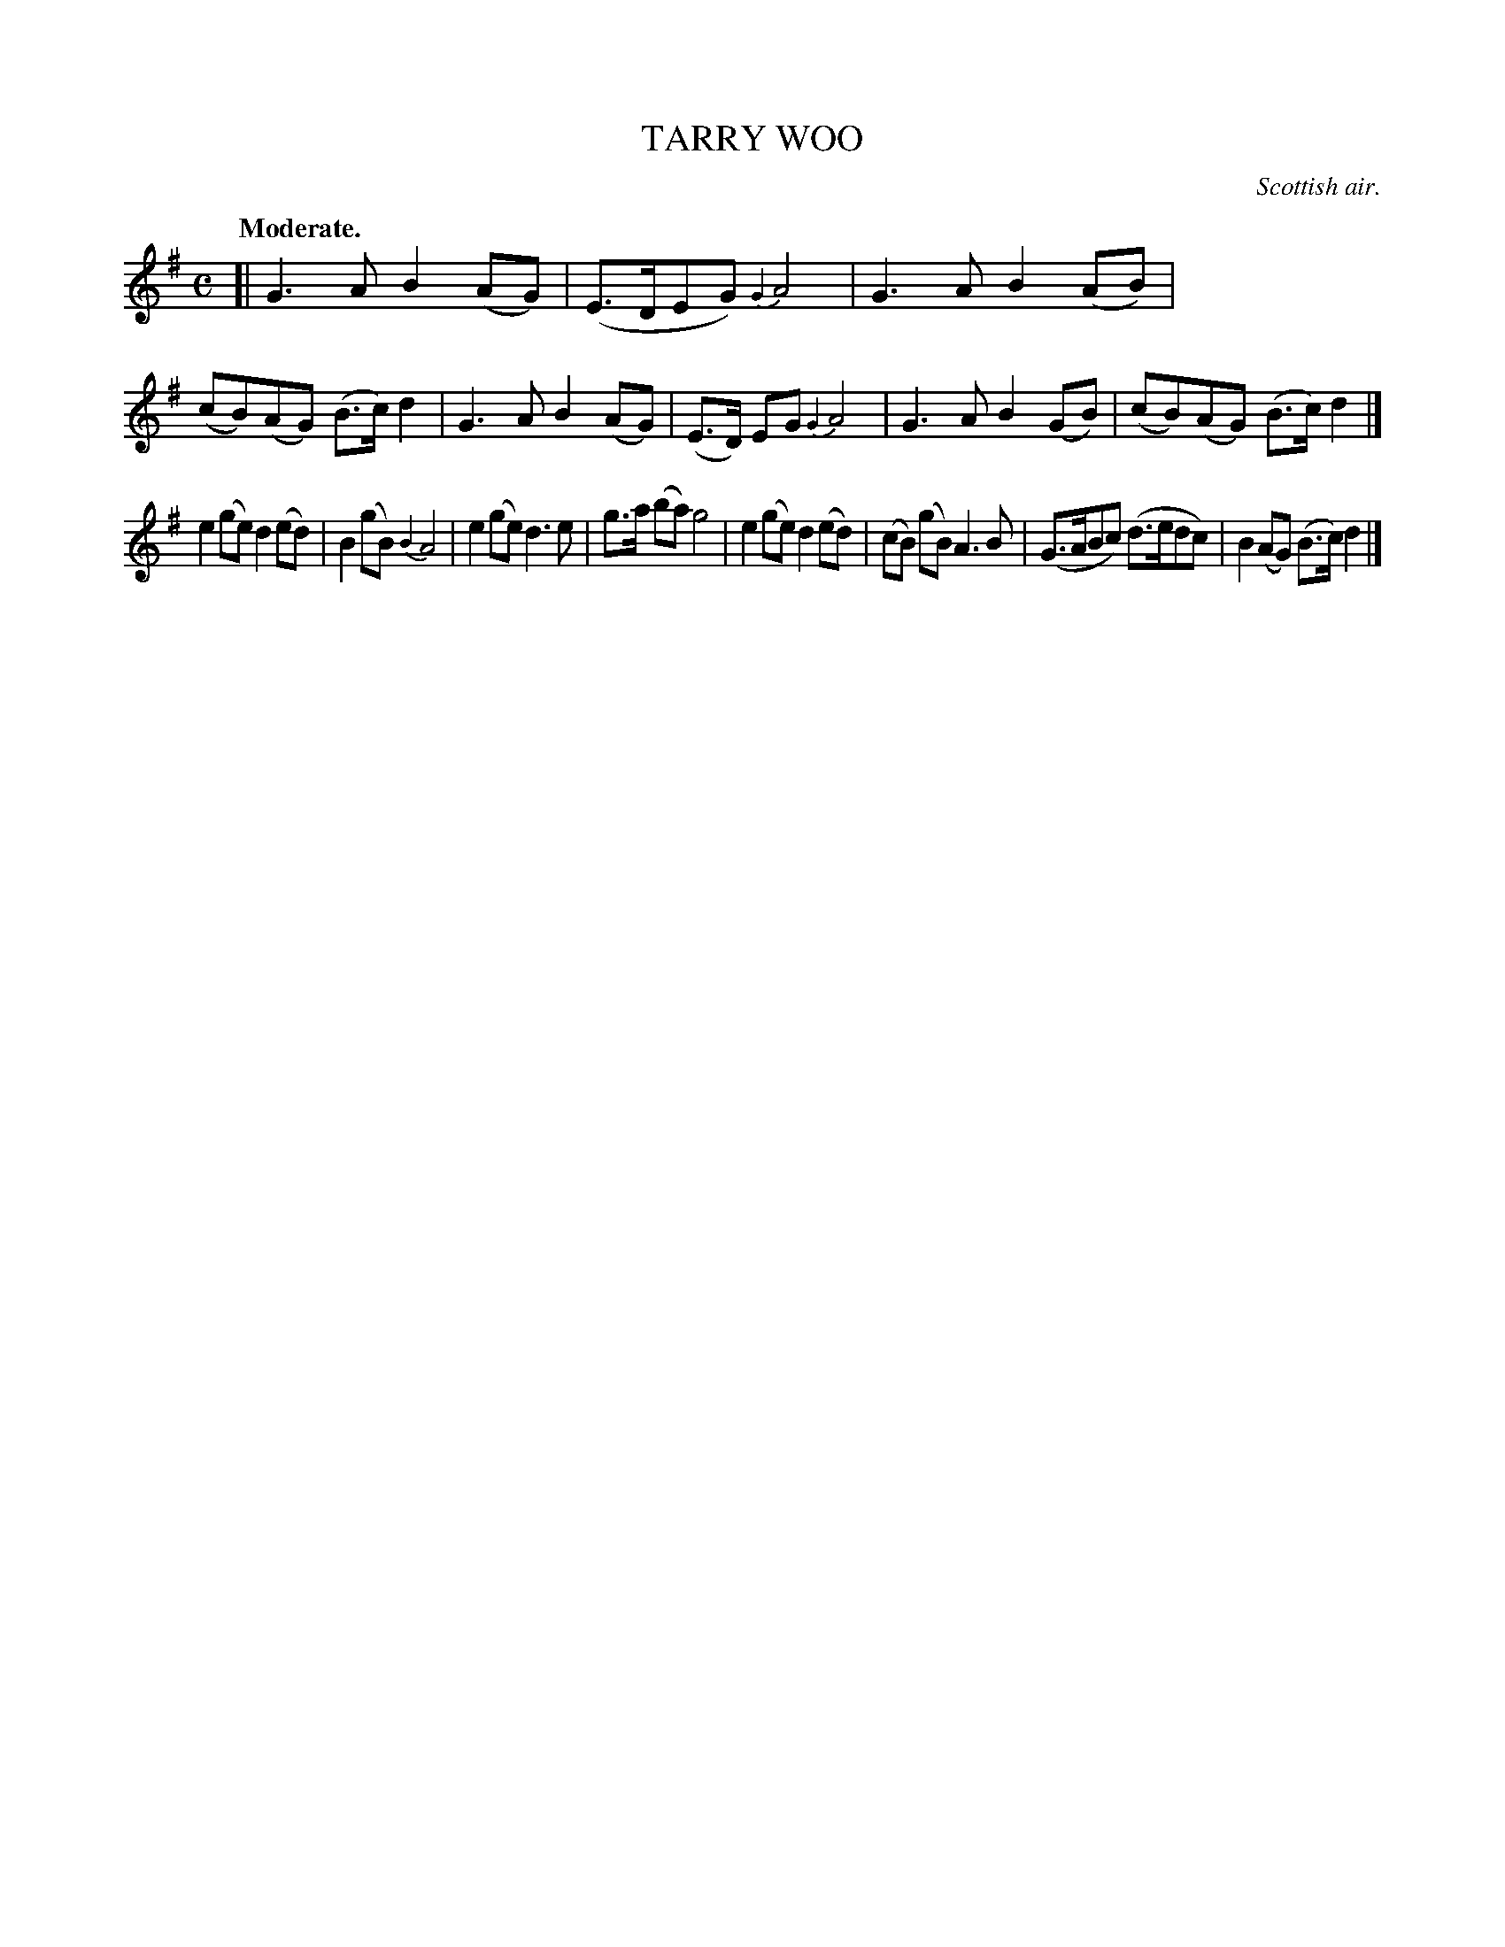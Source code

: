 X: 11803
T: TARRY WOO
O: Scottish air.
Q: "Moderate."
%R: air, march, reel
B: W. Hamilton "Universal Tune-Book" Vol. 1 Glasgow 1844 p.180 #3
S: http://imslp.org/wiki/Hamilton's_Universal_Tune-Book_(Various)
Z: 2016 John Chambers <jc:trillian.mit.edu>
M: C
L: 1/8
K: G
%%stretchstaff 0
%%slurgraces yes
%%graceslurs yes
% - - - - - - - - - - - - - - - - - - - - - - - - -
[|\
G3A B2(AG) | (E>DEG) {G2}A4 |\
G3A B2(AB) | (cB)(AG) (B>c)d2 |\
G3A B2(AG) | (E>D) EG {G2}A4 |\
G3A B2(GB) | (cB)(AG) (B>c) d2 |]
e2(ge) d2(ed) | B2(gB) {B2}A4 |\
e2(ge) d3e | g>a (ba) g4 |\
e2(ge) d2(ed) | (cB) (gB) A3B |\
(G>ABc) (d>edc) | B2(AG) (B>c)d2 |]
% - - - - - - - - - - - - - - - - - - - - - - - - -
